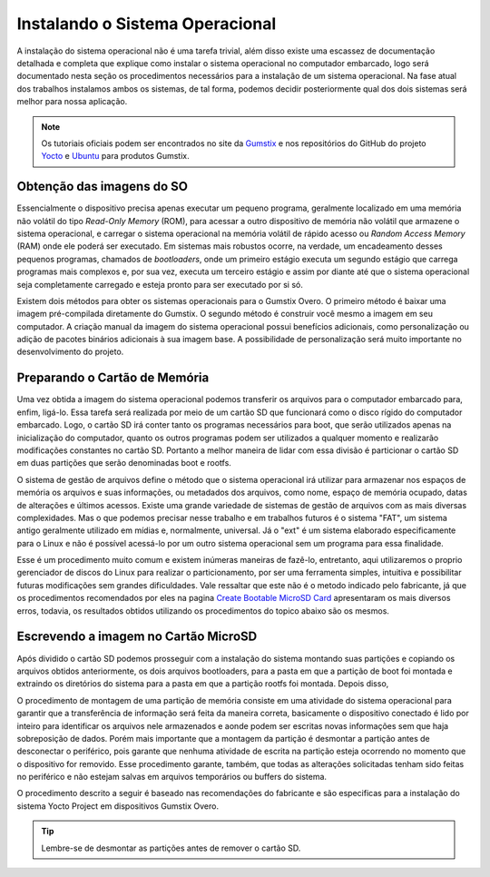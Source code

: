 Instalando o Sistema Operacional
================================

A instalação do sistema operacional não é uma tarefa trivial, além disso existe uma escassez de documentação detalhada e completa que explique como instalar o sistema operacional no computador embarcado, logo será documentado nesta seção os procedimentos necessários para a instalação de um sistema operacional. Na fase atual dos trabalhos instalamos ambos os sistemas, de tal forma, podemos decidir posteriormente qual dos dois sistemas será melhor para nossa aplicação. 

.. Note:: 
   Os tutoriais oficiais podem ser encontrados no site da `Gumstix`_ e nos repositórios do GitHub do projeto `Yocto`_ e `Ubuntu`_ para produtos Gumstix.

.. _Gumstix: https://www.gumstix.com/
.. _Yocto: https://github.com/gumstix/yocto-manifest
.. _Ubuntu: https://github.com/gumstix/live-build

Obtenção das imagens do SO
~~~~~~~~~~~~~~~~~~~~~~~~~~

.. https://github.com/gumstix/yocto-manifest/blob/warrior/README.md

Essencialmente o dispositivo precisa apenas executar um pequeno programa, geralmente localizado em uma memória não volátil do tipo *Read-Only Memory* (ROM), para acessar a outro dispositivo de memória não volátil que armazene o sistema operacional, e carregar o sistema operacional na memória volátil de rápido acesso ou *Random Access Memory* (RAM) onde ele poderá ser executado. Em sistemas mais robustos ocorre, na verdade, um encadeamento desses pequenos programas, chamados de *bootloaders*, onde um primeiro estágio executa um segundo estágio que carrega programas mais complexos e, por sua vez, executa um terceiro estágio e assim por diante até que o sistema operacional seja completamente carregado e esteja pronto para ser executado por si só.

Existem dois métodos para obter os sistemas operacionais para o Gumstix Overo. O primeiro método é baixar uma imagem pré-compilada diretamente do Gumstix. O segundo método é construir você mesmo a imagem em seu computador. A criação manual da imagem do sistema operacional possui benefícios adicionais, como personalização ou adição de pacotes binários adicionais à sua imagem base. A possibilidade de personalização será muito importante no desenvolvimento do projeto.

	.. toctree::
	   :maxdepth: 2

	   yocto/yocto_image

.. ubuntu/ubuntu_image

Preparando o Cartão de Memória
~~~~~~~~~~~~~~~~~~~~~~~~~~~~~~

Uma vez obtida a imagem do sistema operacional podemos transferir os arquivos para o computador embarcado para, enfim, ligá-lo. Essa tarefa será realizada por meio de um cartão SD que funcionará como o disco rígido do computador embarcado. Logo, o cartão SD irá conter tanto os programas necessários para boot, que serão utilizados apenas na inicialização do computador, quanto os outros programas podem ser utilizados a qualquer momento e realizarão modificações constantes no cartão SD. Portanto a melhor maneira de lidar com essa divisão é particionar o cartão SD em duas partições que serão denominadas boot e rootfs.

O sistema de gestão de arquivos define o método que o sistema operacional irá utilizar para armazenar nos espaços de memória os arquivos e suas informações, ou metadados dos arquivos, como nome, espaço de memória ocupado, datas de alterações e últimos acessos. Existe uma grande variedade de sistemas de gestão de arquivos com as mais diversas complexidades. Mas o que podemos precisar nesse trabalho e em trabalhos futuros é o sistema "FAT", um sistema antigo geralmente utilizado em mídias e, normalmente, universal. Já o "ext" é um sistema elaborado especificamente para o Linux e não é possível acessá-lo por um outro sistema operacional sem um programa para essa finalidade.

Esse é um procedimento muito comum e existem inúmeras maneiras de fazê-lo, entretanto, aqui utilizaremos o proprio gerenciador de discos do Linux para realizar o particionamento, por ser uma ferramenta simples, intuitiva e possibilitar futuras modificações sem grandes dificuldades. Vale ressaltar que este não é o metodo indicado pelo fabricante, já que os procedimentos recomendados por eles na pagina `Create Bootable MicroSD Card`_ apresentaram os mais diversos erros, todavia, os resultados obtidos utilizando os procedimentos do topico abaixo são os mesmos.  

.. _Create Bootable MicroSD Card : https://www.gumstix.com/support/getting-started/create-bootable-microsd-card

	.. toctree::
	   :maxdepth: 2

	   SD_card

Escrevendo a imagem no Cartão MicroSD
~~~~~~~~~~~~~~~~~~~~~~~~~~~~~~~~~~~~~

Após dividido o cartão SD podemos prosseguir com a instalação do sistema montando suas partições e copiando os arquivos obtidos anteriormente, os dois arquivos bootloaders, para a pasta em que a partição de boot foi montada e extraindo os diretórios do sistema para a pasta em que a partição rootfs foi montada. Depois disso, 

O procedimento de montagem de uma partição de memória consiste em uma atividade do sistema operacional para garantir que a transferência de informação será feita da maneira correta, basicamente o dispositivo conectado é lido por inteiro para identificar os arquivos nele armazenados e aonde podem ser escritas novas informações sem que haja sobreposição de dados. Porém mais importante que a montagem da partição é desmontar a partição antes de desconectar o periférico, pois garante que nenhuma atividade de escrita na partição esteja ocorrendo no momento que o dispositivo for removido. Esse procedimento garante, também, que todas as alterações solicitadas tenham sido feitas no periférico e não estejam salvas em arquivos temporários ou buffers do sistema. 

O procedimento descrito a seguir é baseado nas recomendações do fabricante e são especificas para a instalação do sistema Yocto Project em dispositivos Gumstix Overo.

.. Tip::
	Lembre-se de desmontar as partições antes de remover o cartão SD.

